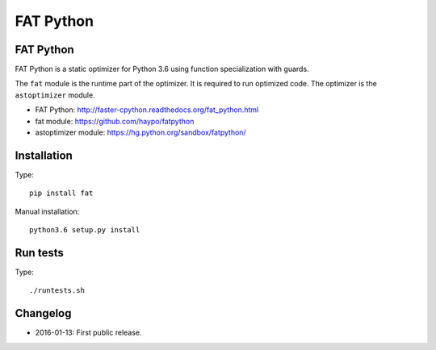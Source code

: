 **********
FAT Python
**********

FAT Python
==========

FAT Python is a static optimizer for Python 3.6 using function specialization
with guards.

The ``fat`` module is the runtime part of the optimizer. It is required to run
optimized code. The optimizer is the ``astoptimizer`` module.

* FAT Python: http://faster-cpython.readthedocs.org/fat_python.html
* fat module: https://github.com/haypo/fatpython
* astoptimizer module: https://hg.python.org/sandbox/fatpython/


Installation
============

Type::

    pip install fat

Manual installation::

    python3.6 setup.py install


Run tests
=========

Type::

    ./runtests.sh


Changelog
=========

* 2016-01-13: First public release.
